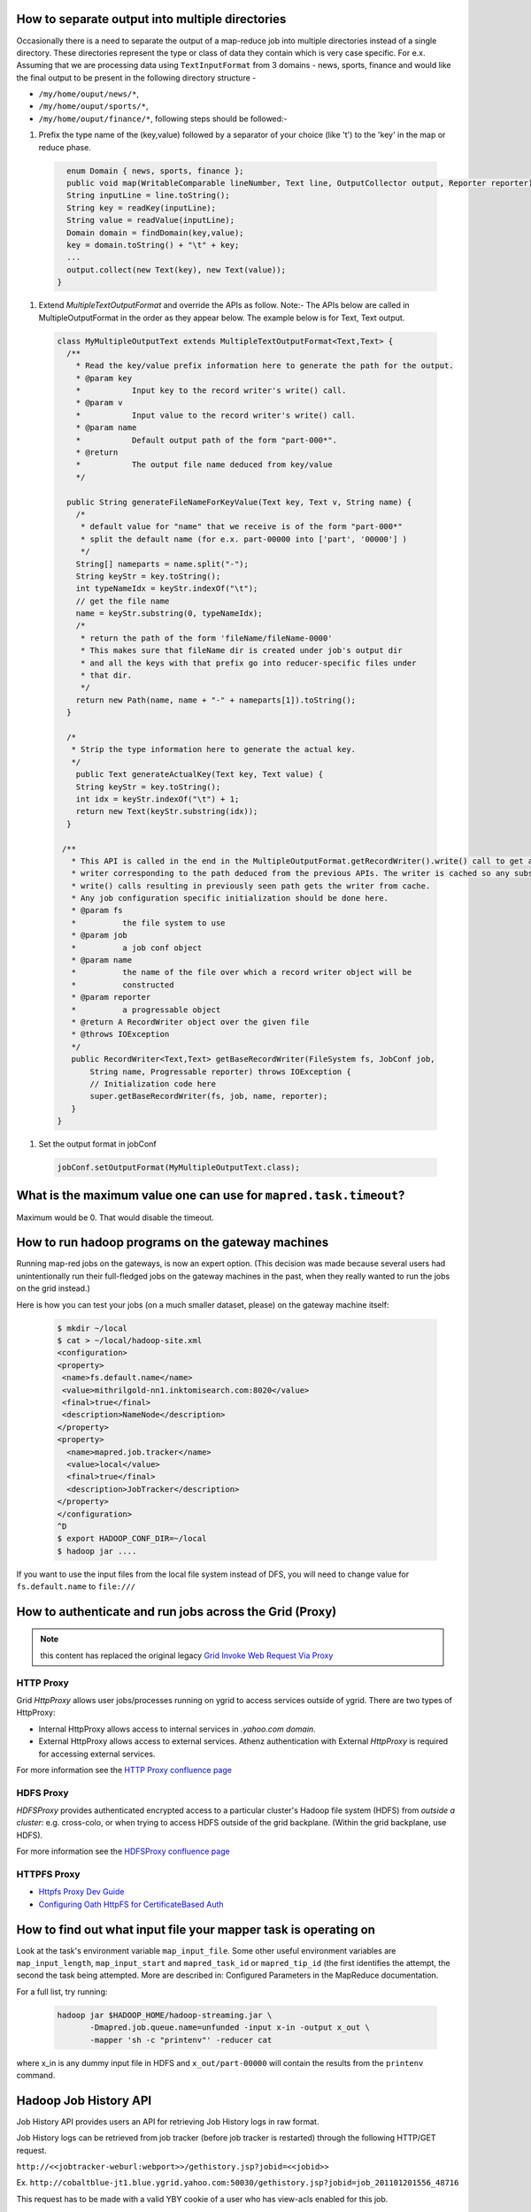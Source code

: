 How to separate output into multiple directories
=================================================

Occasionally there is a need to separate the output of a map-reduce job into multiple directories instead of a single directory. These directories represent the type or class of data they contain which is very case specific. For e.x. Assuming that we are processing data using ``TextInputFormat`` from 3 domains - news, sports, finance and would like the final output to be present in the following directory structure -

* ``/my/home/ouput/news/*``,
* ``/my/home/ouput/sports/*``,
* ``/my/home/ouput/finance/*``, following steps should be followed:-


#. Prefix the type name of the (key,value) followed by a separator of your choice (like '\t') to the 'key' in the map or reduce phase.

  .. code-block:: java

      enum Domain { news, sports, finance };
      public void map(WritableComparable lineNumber, Text line, OutputCollector output, Reporter reporter) {
      String inputLine = line.toString();
      String key = readKey(inputLine);
      String value = readValue(inputLine);
      Domain domain = findDomain(key,value);
      key = domain.toString() + "\t" + key;
      ...
      output.collect(new Text(key), new Text(value));
    }

#. Extend `MultipleTextOutputFormat` and override the APIs as follow.
   Note:- The APIs below are called in MultipleOutputFormat in the order as they appear below. The example below is for Text, Text output.

  .. code-block:: java

    class MyMultipleOutputText extends MultipleTextOutputFormat<Text,Text> {
      /**
        * Read the key/value prefix information here to generate the path for the output.
        * @param key
        *           Input key to the record writer's write() call.
        * @param v
        *           Input value to the record writer's write() call.
        * @param name
        *           Default output path of the form "part-000*".
        * @return
        *           The output file name deduced from key/value
        */

      public String generateFileNameForKeyValue(Text key, Text v, String name) {
        /*
         * default value for "name" that we receive is of the form "part-000*"
         * split the default name (for e.x. part-00000 into ['part', '00000'] )
         */
        String[] nameparts = name.split("-");
        String keyStr = key.toString();
        int typeNameIdx = keyStr.indexOf("\t");
        // get the file name
        name = keyStr.substring(0, typeNameIdx);
        /*
         * return the path of the form 'fileName/fileName-0000'
         * This makes sure that fileName dir is created under job's output dir
         * and all the keys with that prefix go into reducer-specific files under
         * that dir.
         */
        return new Path(name, name + "-" + nameparts[1]).toString();
      }

      /*
       * Strip the type information here to generate the actual key.
       */
        public Text generateActualKey(Text key, Text value) {
        String keyStr = key.toString();
        int idx = keyStr.indexOf("\t") + 1;
        return new Text(keyStr.substring(idx));
      }

     /**
       * This API is called in the end in the MultipleOutputFormat.getRecordWriter().write() call to get a
       * writer corresponding to the path deduced from the previous APIs. The writer is cached so any subsequent
       * write() calls resulting in previously seen path gets the writer from cache.
       * Any job configuration specific initialization should be done here.
       * @param fs
       *          the file system to use
       * @param job
       *          a job conf object
       * @param name
       *          the name of the file over which a record writer object will be
       *          constructed
       * @param reporter
       *          a progressable object
       * @return A RecordWriter object over the given file
       * @throws IOException
       */
       public RecordWriter<Text,Text> getBaseRecordWriter(FileSystem fs, JobConf job,
           String name, Progressable reporter) throws IOException {
           // Initialization code here
           super.getBaseRecordWriter(fs, job, name, reporter);
       }
    }

#. Set the output format in jobConf

  .. code-block:: java

    jobConf.setOutputFormat(MyMultipleOutputText.class);


What is the maximum value one can use for ``mapred.task.timeout``?
==================================================================

Maximum would be 0. That would disable the timeout.

How to run hadoop programs on the gateway machines
=======================================================

Running map-red jobs on the gateways, is now an expert option. (This decision was made because several users had unintentionally run their full-fledged jobs on the gateway machines in the past, when they really wanted to run the jobs on the grid instead.)

Here is how you can test your jobs (on a much smaller dataset, please) on the gateway machine itself:

  .. code-block:: bash

    $ mkdir ~/local
    $ cat > ~/local/hadoop-site.xml
    <configuration>
    <property>
     <name>fs.default.name</name>
     <value>mithrilgold-nn1.inktomisearch.com:8020</value>
     <final>true</final>
     <description>NameNode</description>
    </property>
    <property>
      <name>mapred.job.tracker</name>
      <value>local</value>
      <final>true</final>
      <description>JobTracker</description>
    </property>
    </configuration>
    ^D
    $ export HADOOP_CONF_DIR=~/local
    $ hadoop jar ....

If you want to use the input files from the local file system instead of DFS, you will need to change value for ``fs.default.name`` to ``file:///``

How to authenticate and run jobs across the Grid (Proxy)
========================================================

.. note:: this content has replaced the original legacy `Grid Invoke Web Request Via Proxy <https://archives.ouroath.com/twiki/twiki.corp.yahoo.com/view/Sandbox/GridInvokeWebRequestViaProxy.html>`_


HTTP Proxy
----------

Grid `HttpProxy` allows user jobs/processes running on ygrid to access services outside of ygrid.
There are two types of HttpProxy:

* Internal HttpProxy allows access to internal services in `.yahoo.com domain`.
* External HttpProxy allows access to external services. Athenz authentication with External `HttpProxy` is required for accessing external services.

For more information see the `HTTP Proxy confluence page <https://confluence.vzbuilders.com/display/HPROX/HTTP+Proxy>`_



HDFS Proxy
----------

`HDFSProxy` provides authenticated encrypted access to a particular cluster's Hadoop file system (HDFS) from *outside a cluster*:
e.g. cross-colo, or when trying to access HDFS outside of the grid backplane. (Within the grid backplane, use HDFS).

For more information see the `HDFSProxy confluence page <https://confluence.vzbuilders.com/display/HPROX/HDFS+Proxy>`_


HTTPFS Proxy
------------

* `Httpfs Proxy Dev Guide <https://confluence.vzbuilders.com/display/HPROX/Httpfs+Proxy+Dev+Guide>`_
* `Configuring Oath HttpFS for CertificateBased Auth <https://docs.google.com/document/d/1mjLerhHZeiOLChNyP33yZDsCB6AC8X6geqLbjrlxi00>`_


How to find out what input file your mapper task is operating on
=================================================================

Look at the task's environment variable ``map_input_file``. Some other useful environment variables are ``map_input_length``, ``map_input_start`` and ``mapred_task_id`` or ``mapred_tip_id`` (the first identifies the attempt, the second the task being attempted.
More are described in: Configured Parameters in the MapReduce documentation.

For a full list, try running:

  .. code-block:: bash

    hadoop jar $HADOOP_HOME/hadoop-streaming.jar \
           -Dmapred.job.queue.name=unfunded -input x-in -output x_out \
           -mapper 'sh -c "printenv"' -reducer cat


where x_in is any dummy input file in HDFS and ``x_out/part-00000`` will contain the results from the ``printenv`` command.

Hadoop Job History API
======================

Job History API provides users an API for retrieving Job History logs in raw format.

Job History logs can be retrieved from job tracker (before job tracker is restarted) through the following HTTP/GET request.

``http://<<jobtracker-weburl:webport>>/gethistory.jsp?jobid=<<jobid>>``

Ex. ``http://cobaltblue-jt1.blue.ygrid.yahoo.com:50030/gethistory.jsp?jobid=job_201101201556_48716``

This request has to be made with a valid YBY cookie of a user who has view-acls enabled for this job.



The above request is redirected to a dedicated history server
  
  .. code-block:: bash
  
    @url http://<<history-server:historyport>>/historyfile?logFile=<<encoded-job-log-file-in-mapred-history-done>>

, which would stream the contents of the history file (as in ``/mapred/history/done``).

The history contents are returned in raw format (which is JSON format) and hence should allow automation tools to be able to process the history files.

Job History Servlet
======================

Job History Servlet is responsible for serving Job History logs. This servlet is hosted in tomcat container running on JT node in its own process space. Because of running in a separate process space, it is easier to throttle the load that History requests can put on JobTracker node. Overwhelming number of History log retrieval requests will not affect JT.

From Anti-patterns section in `apache_hadoop_best_practices_a <http://developer.yahoo.com/blogs/hadoop/posts/2010/08/apache_hadoop_best_practices_a/...It/>`_ is hightly discouraged to have applications doing screen scraping of JobTracker web-ui for status of queues/jobs or worse, job-history of completed jobs...

With Job History Servlet, you should be able read history files from an Automated process without putting load on Job Tracker.

When ApplicationMaster? is hitting "Split metadata size exceeded beyond 10000000" or OutOfMemory? error
==============================================================================================================

* If there are too many mappers (in the order of thousands) and you actually don't need them (having way too many mappers is actually bad for performance), try reducing the number of total mapper tasks by having bigger splits by setting:
  ``-Dmapreduce.input.fileinputformat.split.minsize=536870912`` (512M or any higher value, default to block size which is 128M on our grid. For ABF feeds 1G or 2G is good).

* If the file sizes are small, say 128MB, setting s``plit.minsize`` to a higher value like 1G does not help.
  In that case, you can try to combine splits using CombinedInputFormat or if you're using pig, you can set:
  ``-Dpig.maxCombinedSplitSize=536870912`` or higher.
  Use that in conjunction with ``split.minsize setting``.

* If first two options does not work for you and it is hitting "Split metadata size exceeded beyond 10000000" error, please try bumping up AM meta info size by setting ``-Dmapreduce.job.split.metainfo.maxsize=___`` to higher value (default is 10,000,000)

* If first two options does not work for you and if Application Master is hitting OOM due to too many tasks, please try bumping up heapsize of the application master by

    .. code-block:: bash

      #default is 1024m and you can go up to 3584 
      -Dyarn.app.mapreduce.am.command-opts= \
          'Xmx2048m -XX:NewRatio=8 -Djava.net.preferIPv4Stack=true' \
      #default 1536, Max - 4096. Rule of thumb - 512MB higher than the Xmx value
      -Dyarn.app.mapreduce.am.resource.mb=2560


Running tasks on 64bit jvm
===========================

We now have an option to run mapreduce tasks on 64bit jvm. (32bit jvm is the default)
Please set the following for map task, reduce task and ``ApplicationMaster`` respectively

  .. code-block:: bash
   
    -Dmapreduce.map.env="JAVA_HOME=/home/gs/java/jdk64/current”
    -Dmapreduce.reduce.env="JAVA_HOME=/home/gs/java/jdk64/current”
    -Dyarn.app.mapreduce.am.env="JAVA_HOME=/home/gs/java/jdk64/current”
    -Dmapreduce.admin.user.env="LD_LIBRARY_PATH=/home/gs/hadoop/current/lib/native/Linux-amd64-64"
    -Dyarn.app.mapreduce.am.admin.user.env="LD_LIBRARY_PATH=/home/gs/hadoop/current/lib/native/Linux-amd64-64

* Maximum container size will remain at 8G for the time being
* Note: this uses the current symlink to the 64bit jvm, if you explicitly want Java7 or Java8 please see the next three topics


Explicitly running tasks on 32bit Java7 jvm (gridjdk-1.7.0_17)
==============================================================

If the default Java has been moved to 64-bit and you temporarily need to move back to 32-bit Java:

* export ``JAVA_HOME="/home/gs/java7/jdk32"``; and
* set the following parameters for your job's AM, mappers and reducers:

  .. code-block:: bash
   
    -Dyarn.app.mapreduce.am.env="JAVA_HOME=/home/gs/java7/jdk32"
    -Dmapreduce.map.env="JAVA_HOME=/home/gs/java7/jdk32"
    -Dmapreduce.reduce.env="JAVA_HOME=/home/gs/java7/jdk32"
    -Dmapreduce.admin.user.env="LD_LIBRARY_PATH=/home/gs/hadoop/current/lib/native/Linux-i386-32"
    -Dyarn.app.mapreduce.am.admin.user.env="LD_LIBRARY_PATH=/home/gs/hadoop/current/lib/native/Linux-i386-32"

Hadoop 2.7 will only support 64-bit Java and JDK8, so this is a temporary solution. Applications must be migrated to 64-bit Java and JDK8.

Explicitly running tasks on 64bit Java7 jvm (gridjdk64-1.7.0_17)
================================================================

* export ``JAVA_HOME="/home/gs/java7/jdk64"``
* And set the following parameters for your job's AM, mappers and reducers:

  .. code-block:: bash

    -Dyarn.app.mapreduce.am.env="JAVA_HOME=/home/gs/java7/jdk64"
    -Dmapreduce.map.env="JAVA_HOME=/home/gs/java7/jdk64"
    -Dmapreduce.reduce.env="JAVA_HOME=/home/gs/java7/jdk64"
    -Dmapreduce.admin.user.env="LD_LIBRARY_PATH=/home/gs/hadoop/current/lib/native/Linux-amd64-64"
    -Dyarn.app.mapreduce.am.admin.user.env="LD_LIBRARY_PATH=/home/gs/hadoop/current/lib/native/Linux-amd64-64"

Example job use

  .. code-block:: bash

    hadoop jar $HADOOP_PREFIX/share/hadoop/mapreduce/hadoop-mapreduce-examples-2.6.0.8.1503021851.jar  wordcount
      -Dyarn.app.mapreduce.am.env="JAVA_HOME=/home/gs/java7/jdk64"
      -Dmapreduce.map.env="JAVA_HOME=/home/gs/java7/jdk64"
      -Dmapreduce.reduce.env="JAVA_HOME=/home/gs/java7/jdk64"
      -Dmapreduce.admin.user.env="LD_LIBRARY_PATH=/home/gs/hadoop/current/lib/native/Linux-amd64-64"
      -Dyarn.app.mapreduce.am.admin.user.env="LD_LIBRARY_PATH=/home/gs/hadoop/current/lib/native/Linux-amd64-64"
      /user/patwhite/PigTez/usersales/  /user/patwhite/data/out_java7_64

Explicitly running tasks on 64bit Java8 jvm (yjava_jdk-1.8.0_25 64-bit)
=======================================================================

* export ``JAVA_HOME="/home/gs/java8/jdk64"``
* And set the following parameters for your job's AM, mappers and reducers:

    .. code-block:: bash

      -Dyarn.app.mapreduce.am.env="JAVA_HOME=/home/gs/java8/jdk64"
      -Dmapreduce.map.env="JAVA_HOME=/home/gs/java8/jdk64"
      -Dmapreduce.reduce.env="JAVA_HOME=/home/gs/java8/jdk64"
      -Dmapreduce.admin.user.env="LD_LIBRARY_PATH=/home/gs/hadoop/current/lib/native/Linux-amd64-64"
      -Dyarn.app.mapreduce.am.admin.user.env="LD_LIBRARY_PATH=/home/gs/hadoop/current/lib/native/Linux-amd64-64"


Example job use

 .. code-block:: bash

     hadoop jar $HADOOP_PREFIX/share/hadoop/mapreduce/hadoop-mapreduce-examples-2.6.0.8.1503021851.jar  wordcount
        -Dyarn.app.mapreduce.am.env="JAVA_HOME=/home/gs/java8/jdk64"
        -Dmapreduce.map.env="JAVA_HOME=/home/gs/java8/jdk64"
        -Dmapreduce.reduce.env="JAVA_HOME=/home/gs/java8/jdk64"
        -Dmapreduce.admin.user.env="LD_LIBRARY_PATH=/home/gs/hadoop/current/lib/native/Linux-amd64-64"
        -Dyarn.app.mapreduce.am.admin.user.env="LD_LIBRARY_PATH=/home/gs/hadoop/current/lib/native/Linux-amd64-64"
        /user/patwhite/PigTez/usersales/  /user/patwhite/data/out_java8_64